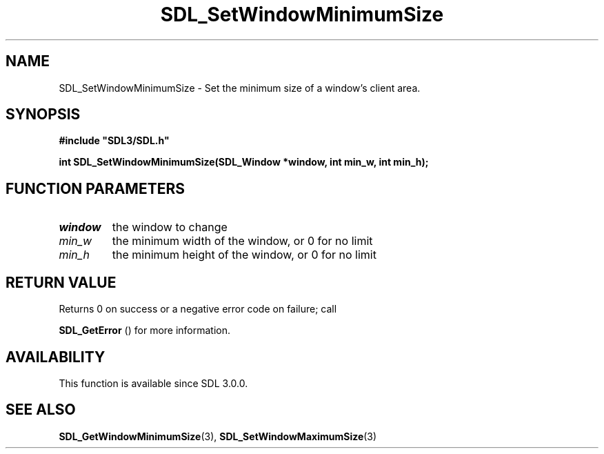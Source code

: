 .\" This manpage content is licensed under Creative Commons
.\"  Attribution 4.0 International (CC BY 4.0)
.\"   https://creativecommons.org/licenses/by/4.0/
.\" This manpage was generated from SDL's wiki page for SDL_SetWindowMinimumSize:
.\"   https://wiki.libsdl.org/SDL_SetWindowMinimumSize
.\" Generated with SDL/build-scripts/wikiheaders.pl
.\"  revision SDL-aba3038
.\" Please report issues in this manpage's content at:
.\"   https://github.com/libsdl-org/sdlwiki/issues/new
.\" Please report issues in the generation of this manpage from the wiki at:
.\"   https://github.com/libsdl-org/SDL/issues/new?title=Misgenerated%20manpage%20for%20SDL_SetWindowMinimumSize
.\" SDL can be found at https://libsdl.org/
.de URL
\$2 \(laURL: \$1 \(ra\$3
..
.if \n[.g] .mso www.tmac
.TH SDL_SetWindowMinimumSize 3 "SDL 3.0.0" "SDL" "SDL3 FUNCTIONS"
.SH NAME
SDL_SetWindowMinimumSize \- Set the minimum size of a window's client area\[char46]
.SH SYNOPSIS
.nf
.B #include \(dqSDL3/SDL.h\(dq
.PP
.BI "int SDL_SetWindowMinimumSize(SDL_Window *window, int min_w, int min_h);
.fi
.SH FUNCTION PARAMETERS
.TP
.I window
the window to change
.TP
.I min_w
the minimum width of the window, or 0 for no limit
.TP
.I min_h
the minimum height of the window, or 0 for no limit
.SH RETURN VALUE
Returns 0 on success or a negative error code on failure; call

.BR SDL_GetError
() for more information\[char46]

.SH AVAILABILITY
This function is available since SDL 3\[char46]0\[char46]0\[char46]

.SH SEE ALSO
.BR SDL_GetWindowMinimumSize (3),
.BR SDL_SetWindowMaximumSize (3)
